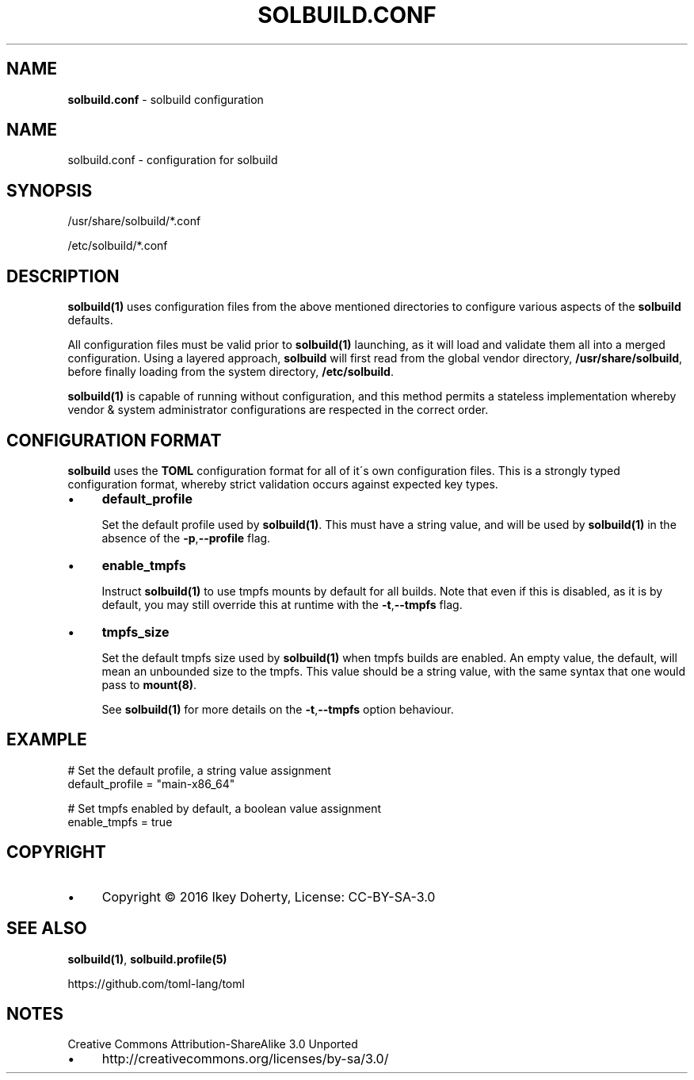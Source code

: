 .\" generated with Ronn/v0.7.3
.\" http://github.com/rtomayko/ronn/tree/0.7.3
.
.TH "SOLBUILD\.CONF" "5" "December 2016" "" ""
.
.SH "NAME"
\fBsolbuild\.conf\fR \- solbuild configuration
.
.SH "NAME"
.
.nf

solbuild\.conf \- configuration for solbuild
.
.fi
.
.SH "SYNOPSIS"
.
.nf

/usr/share/solbuild/*\.conf

/etc/solbuild/*\.conf
.
.fi
.
.SH "DESCRIPTION"
\fBsolbuild(1)\fR uses configuration files from the above mentioned directories to configure various aspects of the \fBsolbuild\fR defaults\.
.
.P
All configuration files must be valid prior to \fBsolbuild(1)\fR launching, as it will load and validate them all into a merged configuration\. Using a layered approach, \fBsolbuild\fR will first read from the global vendor directory, \fB/usr/share/solbuild\fR, before finally loading from the system directory, \fB/etc/solbuild\fR\.
.
.P
\fBsolbuild(1)\fR is capable of running without configuration, and this method permits a stateless implementation whereby vendor & system administrator configurations are respected in the correct order\.
.
.SH "CONFIGURATION FORMAT"
\fBsolbuild\fR uses the \fBTOML\fR configuration format for all of it\'s own configuration files\. This is a strongly typed configuration format, whereby strict validation occurs against expected key types\.
.
.IP "\(bu" 4
\fBdefault_profile\fR
.
.IP
Set the default profile used by \fBsolbuild(1)\fR\. This must have a string value, and will be used by \fBsolbuild(1)\fR in the absence of the \fB\-p\fR,\fB\-\-profile\fR flag\.
.
.IP "\(bu" 4
\fBenable_tmpfs\fR
.
.IP
Instruct \fBsolbuild(1)\fR to use tmpfs mounts by default for all builds\. Note that even if this is disabled, as it is by default, you may still override this at runtime with the \fB\-t\fR,\fB\-\-tmpfs\fR flag\.
.
.IP "\(bu" 4
\fBtmpfs_size\fR
.
.IP
Set the default tmpfs size used by \fBsolbuild(1)\fR when tmpfs builds are enabled\. An empty value, the default, will mean an unbounded size to the tmpfs\. This value should be a string value, with the same syntax that one would pass to \fBmount(8)\fR\.
.
.IP
See \fBsolbuild(1)\fR for more details on the \fB\-t\fR,\fB\-\-tmpfs\fR option behaviour\.
.
.IP "" 0
.
.SH "EXAMPLE"
.
.nf

# Set the default profile, a string value assignment
default_profile = "main\-x86_64"

# Set tmpfs enabled by default, a boolean value assignment
enable_tmpfs = true
.
.fi
.
.SH "COPYRIGHT"
.
.IP "\(bu" 4
Copyright © 2016 Ikey Doherty, License: CC\-BY\-SA\-3\.0
.
.IP "" 0
.
.SH "SEE ALSO"
\fBsolbuild(1)\fR, \fBsolbuild\.profile(5)\fR
.
.P
https://github\.com/toml\-lang/toml
.
.SH "NOTES"
Creative Commons Attribution\-ShareAlike 3\.0 Unported
.
.IP "\(bu" 4
http://creativecommons\.org/licenses/by\-sa/3\.0/
.
.IP "" 0

